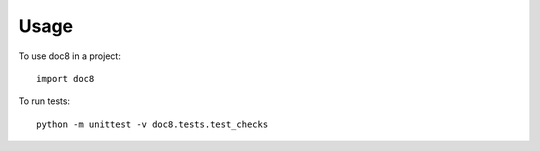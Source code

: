 =====
Usage
=====

To use doc8 in a project::

    import doc8

To run tests::

    python -m unittest -v doc8.tests.test_checks